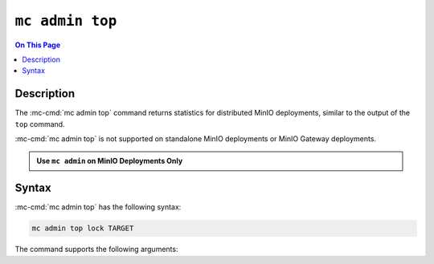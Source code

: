 ================
``mc admin top``
================

.. default-domain:: minio

.. contents:: On This Page
   :local:
   :depth: 2

.. mc:: mc admin top

Description
-----------

.. start-mc-admin-top-desc

The :mc-cmd:`mc admin top` command returns statistics for distributed
MinIO deployments, similar to the output of the ``top`` command. 

:mc-cmd:`mc admin top` is not supported on standalone MinIO deployments
or MinIO Gateway deployments.

.. end-mc-admin-top-desc

.. admonition:: Use ``mc admin`` on MinIO Deployments Only
   :class: note

   .. include:: /includes/facts-mc-admin.rst
      :start-after: start-minio-only
      :end-before: end-minio-only

Syntax
------

:mc-cmd:`mc admin top` has the following syntax:

.. code-block:: shell
   :class: copyable

   mc admin top lock TARGET

The command supports the following arguments:

.. mc-cmd:: TARGET

   The :mc-cmd:`alias <mc alias>` of a configured MinIO deployment from which
   the command retrieves statistics.

   The alias *must* correspond to a distributed (multi-node) MinIO deployment.
   The command returns an error for standalone MinIO deployments or MinIO
   Gateway deployments.


